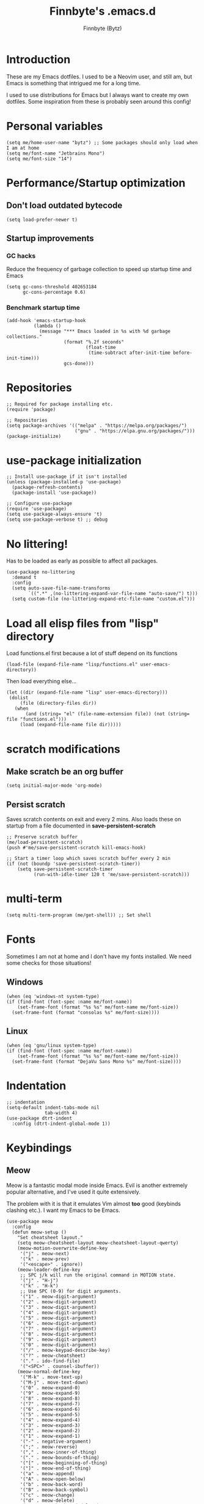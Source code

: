 #+TITLE: Finnbyte's .emacs.d
#+AUTHOR: Finnbyte (Bytz)

* Introduction
These are my Emacs dotfiles. I used to be a Neovim user, and still am, but Emacs is something that intrigued me for a long time.

I used to use distributions for Emacs but I always want to create my own dotfiles.
Some inspiration from these is probably seen around this config!

* Personal variables
#+begin_src elisp
(setq me/home-user-name "bytz") ;; Some packages should only load when I am at home
(setq me/font-name "Jetbrains Mono")
(setq me/font-size "14")
#+end_src

* Performance/Startup optimization
** Don't load outdated bytecode
#+begin_src elisp
(setq load-prefer-newer t)
#+end_src

** Startup improvements
*** GC hacks
Reduce the frequency of garbage collection to speed up startup time and Emacs
#+begin_src elisp
(setq gc-cons-threshold 402653184
      gc-cons-percentage 0.6)
#+end_src

*** Benchmark startup time
#+begin_src elisp
(add-hook 'emacs-startup-hook
          (lambda ()
            (message "*** Emacs loaded in %s with %d garbage collections."
                     (format "%.2f seconds"
                             (float-time
                              (time-subtract after-init-time before-init-time)))
                     gcs-done)))
#+end_src

* Repositories
#+begin_src elisp
;; Required for package installing etc.
(require 'package)

;; Repositories
(setq package-archives '(("melpa" . "https://melpa.org/packages/")
                         ("gnu" . "https://elpa.gnu.org/packages/")))
(package-initialize)
#+end_src

* use-package initialization
#+begin_src elisp
;; Install use-package if it isn't installed
(unless (package-installed-p 'use-package)
  (package-refresh-contents)
  (package-install 'use-package))

;; Configure use-package
(require 'use-package)
(setq use-package-always-ensure 't)
(setq use-package-verbose t) ;; debug
#+end_src

* No littering!
Has to be loaded as early as possible to affect all packages.
#+begin_src elisp
(use-package no-littering
  :demand t
  :config
  (setq auto-save-file-name-transforms
	    `((".*" ,(no-littering-expand-var-file-name "auto-save/") t)))
  (setq custom-file (no-littering-expand-etc-file-name "custom.el")))
#+end_src

* Load all elisp files from "lisp" directory
Load functions.el first because a lot of stuff depend on its functions
#+begin_src elisp
(load-file (expand-file-name "lisp/functions.el" user-emacs-directory))
#+end_src

Then load everything else...
#+begin_src elisp
(let ((dir (expand-file-name "lisp" user-emacs-directory)))
 (dolist
     (file (directory-files dir))
   (when
       (and (string= "el" (file-name-extension file)) (not (string= file "functions.el")))
     (load (expand-file-name file dir)))))
#+end_src

* *scratch* modifications
** Make scratch be an org buffer
#+begin_src elisp
(setq initial-major-mode 'org-mode)
#+end_src

** Persist scratch
Saves scratch contents on exit and every 2 mins.
Also loads these on startup from a file documented in **save-persistent-scratch**
#+begin_src elisp
;; Preserve scratch buffer
(me/load-persistent-scratch)
(push #'me/save-persistent-scratch kill-emacs-hook)

;; Start a timer loop which saves scratch buffer every 2 min
(if (not (boundp 'save-persistent-scratch-timer))
    (setq save-persistent-scratch-timer
          (run-with-idle-timer 120 t 'me/save-persistent-scratch)))
#+end_src

* multi-term
#+begin_src elisp
(setq multi-term-program (me/get-shell)) ;; Set shell
#+end_src

* Fonts
Sometimes I am not at home and I don't have my fonts installed.
We need some checks for those situations!

** Windows
#+begin_src elisp
(when (eq 'windows-nt system-type)
(if (find-font (font-spec :name me/font-name))
    (set-frame-font (format "%s %s" me/font-name me/font-size))
  (set-frame-font (format "consolas %s" me/font-size))))
#+end_src

** Linux
#+begin_src elisp
(when (eq 'gnu/linux system-type)
(if (find-font (font-spec :name me/font-name))
    (set-frame-font (format "%s %s" me/font-name me/font-size))
  (set-frame-font (format "DejaVu Sans Mono %s" me/font-size))))
#+end_src

* Indentation
#+begin_src elisp
;; indentation
(setq-default indent-tabs-mode nil
              tab-width 4)
(use-package dtrt-indent
  :config (dtrt-indent-global-mode 1))
#+end_src

* Keybindings
** Meow
Meow is a fantastic modal mode inside Emacs.
Evil is another extremely popular alternative, and I've used it quite extensively.

The problem with it is that it emulates Vim almost *too* good (keybinds clashing etc.). I want my Emacs to be Emacs.
#+begin_src elisp
(use-package meow
  :config
  (defun meow-setup ()
    "Set cheatsheet layout."
    (setq meow-cheatsheet-layout meow-cheatsheet-layout-qwerty)
    (meow-motion-overwrite-define-key
     '("j" . meow-next)
     '("k" . meow-prev)
     '("<escape>" . ignore))
    (meow-leader-define-key
     ;; SPC j/k will run the original command in MOTION state.
     '("j" . "H-j")
     '("k" . "H-k")
     ;; Use SPC (0-9) for digit arguments.
     '("1" . meow-digit-argument)
     '("2" . meow-digit-argument)
     '("3" . meow-digit-argument)
     '("4" . meow-digit-argument)
     '("5" . meow-digit-argument)
     '("6" . meow-digit-argument)
     '("7" . meow-digit-argument)
     '("8" . meow-digit-argument)
     '("9" . meow-digit-argument)
     '("0" . meow-digit-argument)
     '("/" . meow-keypad-describe-key)
     '("?" . meow-cheatsheet)
     '("." . ido-find-file)
     '("<SPC>" . counsel-ibuffer))
    (meow-normal-define-key
     '("M-k" . move-text-up)
     '("M-j" . move-text-down)
     '("0" . meow-expand-0)
     '("9" . meow-expand-9)
     '("8" . meow-expand-8)
     '("7" . meow-expand-7)
     '("6" . meow-expand-6)
     '("5" . meow-expand-5)
     '("4" . meow-expand-4)
     '("3" . meow-expand-3)
     '("2" . meow-expand-2)
     '("1" . meow-expand-1)
     '("-" . negative-argument)
     '(";" . meow-reverse)
     '("," . meow-inner-of-thing)
     '("." . meow-bounds-of-thing)
     '("[" . meow-beginning-of-thing)
     '("]" . meow-end-of-thing)
     '("a" . meow-append)
     '("A" . meow-open-below)
     '("b" . meow-back-word)
     '("B" . meow-back-symbol)
     '("c" . meow-change)
     '("d" . meow-delete)
     '("D" . meow-backward-delete)
     '("e" . meow-next-word)
     '("E" . meow-next-symbol)
     '("f" . meow-find)
     '("g" . meow-cancel-selection)
     '("G" . meow-grab)
     '("h" . meow-left)
     '("H" . meow-left-expand)
     '("i" . meow-insert)
     '("I" . meow-open-above)
     '("j" . meow-next)
     '("J" . meow-next-expand)
     '("k" . meow-prev)
     '("K" . meow-prev-expand)
     '("l" . meow-right)
     '("L" . meow-right-expand)
     '("m" . meow-join)
     '("n" . meow-search)
     '("o" . meow-block)
     '("O" . meow-to-block)
     '("p" . meow-yank)
     '("q" . meow-quit)
     '("Q" . meow-goto-line)
     '("r" . meow-replace)
     '("R" . meow-swap-grab)
     '("s" . meow-kill)
     '("t" . meow-till)
     '("u" . meow-undo)
     '("v" . meow-visit)
     '("w" . meow-mark-word)
     '("W" . meow-mark-symbol)
     '("x" . meow-line)
     '("X" . meow-goto-line)
     '("y" . meow-save)
     '("Y" . meow-sync-grab)
     '("z" . meow-pop-selection)
     '("'" . repeat)
     '("<escape>" . ignore)))
  (meow-setup)
  (meow-global-mode 1))
#+end_src
#+end_src>

** Misc. global
#+begin_src elisp
(global-set-key (kbd "<escape>") 'keyboard-escape-quit)
(global-unset-key (kbd "C-z")) ;; Extremely annoying to accidentally press this instead of C-x
(global-unset-key (kbd "C-r")) ;; Obsolete as C-s uses swiper
#+end_src

* undo-tree
#+begin_src elisp
(use-package undo-tree
  :bind ("C-r" . undo-tree-redo)
  :custom (undo-tree-auto-save-history nil)
  :config (global-undo-tree-mode))
#+end_src

* Org-mode
#+begin_src elisp
(use-package org
  :ensure nil
  :custom
  (org-startup-indented t)
  (org-startup-folded t)
  ;; Disable pesky confirm on elisp evaluation
  (org-confirm-babel-evaluate nil)
  ;; Source block indentation is wack by default
  ;; (org-src-preserve-indentation nil)
  ;; (org-src-tab-acts-natively t)
  ;; (org-src-strip-leading-and-trailing-blank-lines t)
  (org-edit-src-content-indentation 0)
  :config
  ;; org-babel languages
  (org-babel-do-load-languages 'org-babel-load-languages '((python . t)
                                                           (C . t)
                                                           (shell . t))))
#+end_src

Org-tempo allows us to expand "<[CHAR]" for different block tags
#+begin_src elisp
(use-package org-tempo
  :ensure nil
  :after org)
#+end_src

* Themes
#+begin_src elisp
(use-package doom-themes
  :custom
  (doom-themes-enable-bold t)
  (doom-themes-enable-italics t))

(load-theme 'doom-gruvbox t) ;; Actually load a theme
#+end_src

* Configuration
#+begin_src elisp
;; No vanilla startup-screen
(setq inhibit-startup-screen t)

;; No blinking cursor
(blink-cursor-mode -1)

;; Saves recent files in cache
(recentf-mode 1)

;; Wrap long lines
(setq truncate-lines t)

;; Line numbers
(setq-default display-line-numbers-type 'visual)
(global-display-line-numbers-mode t)

;; Disabling unimportant GUI stuff
(menu-bar-mode -1)
(scroll-bar-mode -1)
(tool-bar-mode -1)
(tooltip-mode -1)

;; Maximize window on startup
(toggle-frame-maximized)

;; Give some breathing room to edges
(set-fringe-mode 10)

;; Always show new lines below cursor
;; (setq scroll-margin 7)

;; Hightlight entire line cursor is on
(global-hl-line-mode)

;; No backup files
(setq make-backup-files nil)
(setq auto-save-default nil)

;; Don't make new buffers on entering directories
(setq-default dired-kill-when-opening-new-dired-buffer t)

;; Always gives focus to help windows
(setq help-window-select t)

;; Answer with y/n to yes/no prompts
(defalias 'yes-or-no-p 'y-or-n-p)

(setq-default apropos-do-all t)
#+end_src

* Small utility packages
** Try
#+begin_src elisp
(use-package try :commands try)
#+end_src

** Savehist
#+begin_src elisp
(use-package savehist
  :ensure nil
  :custom
  (savehist-additional-variables '(compile-command))
  :config
  (savehist-mode 1))
#+end_src

** ace-jump-mode
#+begin_src elisp
(use-package ace-jump-mode
  :bind ("C-c SPC" . ace-jump-mode))
#+end_src

** rainbow-parenthesis
#+begin_src elisp
(use-package rainbow-delimiters
  :hook (prog-mode . rainbow-delimiters-mode))
#+end_src
  
** Windmove
#+begin_src elisp
(use-package windmove
  :ensure nil
  :config (windmove-default-keybindings))
#+end_src

** electric
#+begin_src elisp
(use-package electric
  :ensure nil
  :config
  (electric-pair-mode 1))
#+end_src
  
** wrap-region
#+begin_src elisp
(use-package wrap-region
  :config (wrap-region-mode))
#+end_src

* Treesitter
(use-package tree-sitter
  :after (tree-sitter-langs)
  :config
  (global-tree-sitter-mode)
  :hook (tree-sitter-after-on . tree-sitter-hl-mode))

** Treesitter languages
(use-package tree-sitter-langs)

* Modeline
#+begin_src elisp
(use-package mood-line
  :config
  (mood-line-mode 1))
#+end_src

* LSP mode
#+begin_src elisp
(use-package lsp-mode
  :commands (lsp lsp-deferred)
  :custom
  (lsp-warn-no-matched-clients nil)
  (lsp-keymap-prefix "C-c l")
  (lsp-headerline-breadcrumb-enable nil)
  :hook
  (prog-mode . lsp-mode)
  (lsp-mode . lsp-enable-which-key-integration))
#+end_src

** UI
#+begin_src elisp
(use-package lsp-ui
  :custom
  (lsp-ui-doc-position 'bottom)
  (lsp-ui-sideline-enable nil)
  (lsp-ui-sideline-show-hover nil)
  (lsp-ui-sideline-show-hover t)
  (lsp-ui-sideline-show-diagnostics t)
  :hook (lsp-mode . lsp-ui-mode))
#+end_src

* Snippets
#+begin_src elisp
(defun setup/yasnippet ()
  (yas-reload-all)
  (yas-minor-mode))

(use-package yasnippet
  :after yasnippet-snippets
  :hook (prog-mode . setup/yasnippet))

(use-package yasnippet-snippets)
#+end_src

* Projectile
#+begin_src elisp
(use-package projectile
  :diminish projectile-mode
  :custom
  (projectile-completion-system 'ivy)
  :bind-keymap ("C-c p" . projectile-command-map)
  :config
  (projectile-mode 1))
#+end_src

Adds some extra functionality, including grepping files, which is really important for me.
#+begin_src elisp
(use-package counsel-projectile
  :after projectile
  :config (counsel-projectile-mode))
#+end_src

* Ivy && Counsel && Swiper
Set up flx for much better sorting inside ivy
#+begin_src elisp
(use-package flx)
#+end_src

Install and configure ivy/counsel
#+begin_src elisp
(use-package ivy
  :custom
  ;; When line empty and backspace is pressed, don't leave minibuffer
  (ivy-on-del-error-function 'ignore)
  (enable-recursive-minibuffers t)
  :bind (("C-s" . swiper))
  :config
  ;; This didn't work on :custom for some reason
  (setq ivy-re-builders-alist
        '((swiper . ivy--regex-fuzzy)
          (t      . ivy--regex-fuzzy)))
  (ivy-mode))
(use-package counsel)
#+end_src

* Helpful
#+begin_src elisp
(use-package helpful
  :bind (("C-h f" . helpful-callable)
         ("C-h v" . helpful-variable)
         ("C-h k" . helpful-key)
         ("C-h x" . helpful-command)))
#+end_src

* Company
#+begin_src elisp
(defun setup/company-with-goods ()
  (setq company-backends '((company-capf :with company-yasnippet)))
  (company-mode 1))

(use-package company
  :custom
  (company-minimum-prefix-length 1)
  (company-idle-delay 0.0)
  (company-tooltip-align-annotations t)
  ;; Company integration with yasnippet
  :hook (prog-mode . setup/company-with-goods))
#+end_src

* Flycheck
#+begin_src elisp
(use-package flycheck
  :hook (prog-mode . global-flycheck-mode))
#+end_src

* which-key
#+begin_src elisp
(use-package which-key
  :custom
  (which-key-popup-type 'minibuffer)
  :config
  (which-key-mode))
#+end_src

* Magit
Awesome Git client in Emacs Lisp.
#+begin_src elisp
(use-package magit
  :commands magit-status
  :bind (("C-x g" . magit-status)
         ("C-x C-g" . magit-status)))
#+end_src

* grip-mode
#+begin_src elisp
(use-package grip-mode
  :init
  ;; Run pip install if grip python package not found
  (lambda()
    (if (not (string-match "grip" (shell-command-to-string "pip list --disable-pip-version-check")))
	    (start-process "grip-install" nil "pip" "install" "grip")))
  :hook (markdown-mode . grip-mode))
#+end_src

* Sly
REPL for Common Lisp. I will try SLIME later on, because frankly I don't know their differences.
#+begin_src elisp
(when (executable-find "sbcl")
(use-package sly
  :commands sly
  :custom
  (sly-complete-symbol-function 'sly-simple-completions)
  :bind (:map sly-mode-map ("M-h" . sly-documentation-lookup))))
#+end_src

* Elfeed
#+begin_src elisp
(when (string= me/home-user-name (user-login-name))
(use-package elfeed
  :commands elfeed
  :custom
  ;; Cleaning up $HOME since automatically saves there
  (elfeed-db-directory (expand-file-name "elfeed" no-littering-var-directory))
  (elfeed-feeds '("https://www.is.fi/rss/tuoreimmat.xml"
                  "https://reddit.com/r/linux.rss"))))
#+end_src

* Discord Rich Presence
#+begin_src elisp
(when (string= me/home-user-name (user-login-name))
  (use-package elcord
    :custom
    (elcord-idle-message "Doing something else than coding... lame.")
    :hook (prog-mode . elcord-mode)))
#+end_src

* Programming languages
** Typescript
#+begin_src elisp
(when (executable-find "ts-node")
(use-package typescript-mode
  :custom
  (typescript-indent-level 2)
  :mode "\\.ts\\'")

(use-package tide
  :after (typescript-mode company flycheck)
  :hook ((typescript-mode . tide-setup)
         (typescript-mode . tide-hl-identifier-mode)
         (before-save . tide-format-before-save))))
#+end_src
** Javascript
#+begin_src elisp
(when (executable-find "ts-node")
(use-package js2-mode
  :mode "\\.js\\'"))
#+end_src
** Go
#+begin_src elisp
(when (executable-find "go")
(use-package go-mode
  :mode "\\.go\\'"))
#+end_src
** Lua
#+begin_src elisp
(when (executable-find "lua")
(use-package lua-mode
  :mode "\\.lua\\'"))
#+end_src
